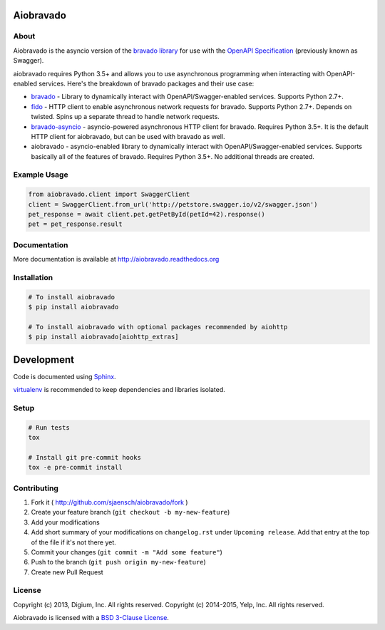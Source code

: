 .. image:: https://img.shields.io/travis/sjaensch/aiobravado.svg
  :target: https://travis-ci.org/sjaensch/aiobravado?branch=master

.. image:: https://img.shields.io/coveralls/sjaensch/aiobravado.svg
  :target: https://coveralls.io/r/sjaensch/aiobravado

.. image:: https://img.shields.io/pypi/v/aiobravado.svg
    :target: https://pypi.python.org/pypi/aiobravado/
    :alt: PyPi version

.. image:: https://img.shields.io/pypi/pyversions/aiobravado.svg
    :target: https://pypi.python.org/pypi/aiobravado/
    :alt: Supported Python versions

Aiobravado
==========

About
-----

Aiobravado is the asyncio version of the `bravado library <https://github.com/Yelp/bravado>`__
for use with the `OpenAPI Specification <https://github.com/OAI/OpenAPI-Specification>`__ (previously
known as Swagger).

aiobravado requires Python 3.5+ and allows you to use asynchronous programming when interacting with OpenAPI-enabled
services. Here's the breakdown of bravado packages and their use case:

- `bravado <https://github.com/Yelp/bravado>`__ - Library to dynamically interact with OpenAPI/Swagger-enabled services. Supports Python 2.7+.
- `fido <https://github.com/Yelp/fido>`__ - HTTP client to enable asynchronous network requests for bravado. Supports Python 2.7+. Depends on twisted. Spins up a separate thread to handle network requests.
- `bravado-asyncio <https://github.com/sjaensch/bravado-asyncio>`__ - asyncio-powered asynchronous HTTP client for bravado. Requires Python 3.5+. It is the default HTTP client for aiobravado, but can be used with bravado as well.
- aiobravado - asyncio-enabled library to dynamically interact with OpenAPI/Swagger-enabled services. Supports basically all of the features of bravado. Requires Python 3.5+. No additional threads are created.

Example Usage
-------------

.. code-block:: Python

    from aiobravado.client import SwaggerClient
    client = SwaggerClient.from_url('http://petstore.swagger.io/v2/swagger.json')
    pet_response = await client.pet.getPetById(petId=42).response()
    pet = pet_response.result

Documentation
-------------

More documentation is available at http://aiobravado.readthedocs.org

Installation
------------

.. code-block:: bash

    # To install aiobravado
    $ pip install aiobravado

    # To install aiobravado with optional packages recommended by aiohttp
    $ pip install aiobravado[aiohttp_extras]

Development
===========

Code is documented using `Sphinx <http://sphinx-doc.org/>`__.

`virtualenv <http://virtualenv.readthedocs.org/en/latest/virtualenv.html>`__ is
recommended to keep dependencies and libraries isolated.

Setup
-----

.. code-block:: bash

    # Run tests
    tox

    # Install git pre-commit hooks
    tox -e pre-commit install

Contributing
------------

1. Fork it ( http://github.com/sjaensch/aiobravado/fork )
2. Create your feature branch (``git checkout -b my-new-feature``)
3. Add your modifications
4. Add short summary of your modifications on ``changelog.rst`` under ``Upcoming release``. Add that entry at the top of the file if it's not there yet.
5. Commit your changes (``git commit -m "Add some feature"``)
6. Push to the branch (``git push origin my-new-feature``)
7. Create new Pull Request

License
-------

Copyright (c) 2013, Digium, Inc. All rights reserved.
Copyright (c) 2014-2015, Yelp, Inc. All rights reserved.

Aiobravado is licensed with a `BSD 3-Clause License <http://opensource.org/licenses/BSD-3-Clause>`__.
